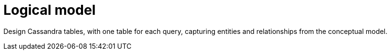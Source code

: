 = Logical model

// LLP, 02.08.23 Perhaps the one table per query is no longer the best model?
//  With the more common use of indexes, maybe it doesn't matter as much?

Design Cassandra tables, with one table for each query, capturing entities and relationships from the conceptual model.